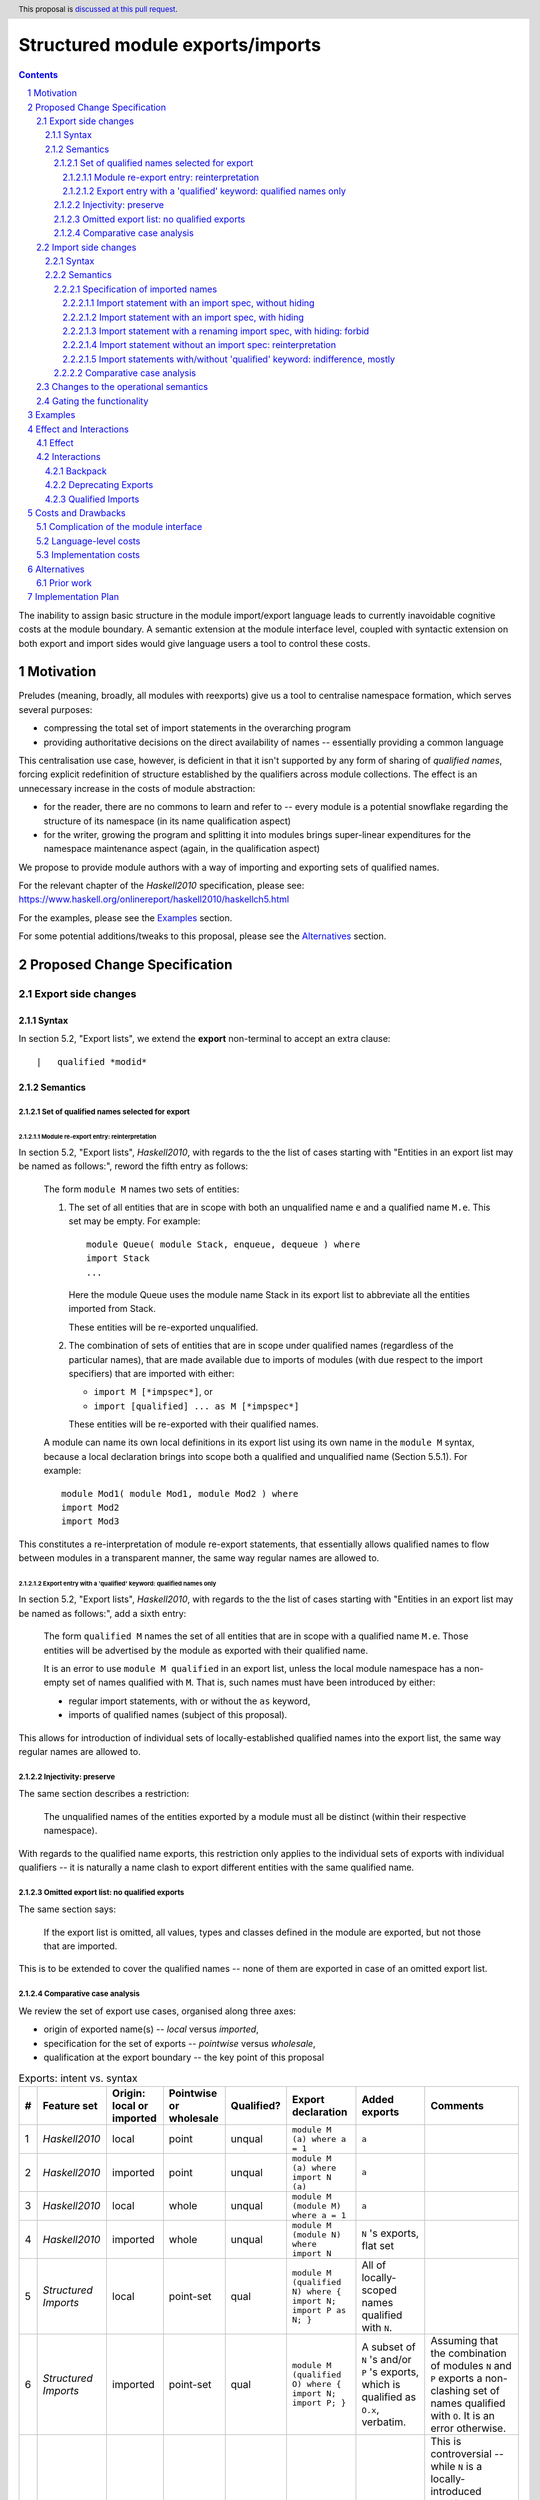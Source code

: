 Structured module exports/imports
=================================

.. author:: Kosyrev Serge
.. date-accepted::
.. proposal-number::
.. ticket-url::
.. implemented::
.. highlight:: haskell
.. header:: This proposal is `discussed at this pull request <https://github.com/ghc-proposals/ghc-proposals/pull/205>`_.
.. sectnum::
.. contents::

The inability to assign basic structure in the module import/export language leads to currently inavoidable cognitive costs at the module boundary.  A semantic extension at the module interface level, coupled with syntactic extension on both export and import sides would give language users a tool to control these costs.

Motivation
----------
Preludes (meaning, broadly, all modules with reexports) give us a tool to centralise namespace formation, which serves several purposes:

* compressing the total set of import statements in the overarching program
* providing authoritative decisions on the direct availability of names -- essentially providing a common language

This centralisation use case, however, is deficient in that it isn't supported by any form of sharing of *qualified names*, forcing explicit redefinition of structure established by the qualifiers across module collections. The effect is an unnecessary increase in the costs of module abstraction:

* for the reader, there are no commons to learn and refer to -- every module is a potential snowflake regarding the structure of its namespace (in its name qualification aspect)
* for the writer, growing the program and splitting it into modules brings super-linear expenditures for the namespace maintenance aspect (again, in the qualification aspect)

We propose to provide module authors with a way of importing and exporting sets of qualified names.

For the relevant chapter of the *Haskell2010* specification, please see: https://www.haskell.org/onlinereport/haskell2010/haskellch5.html

For the examples, please see the `Examples`_ section.

For some potential additions/tweaks to this proposal, please see the `Alternatives`_ section.

Proposed Change Specification
-----------------------------
Export side changes
^^^^^^^^^^^^^^^^^^^
Syntax
++++++
In section 5.2, "Export lists", we extend the **export** non-terminal to accept an extra clause::

    |	qualified *modid*

Semantics
+++++++++
Set of qualified names selected for export
~~~~~~~~~~~~~~~~~~~~~~~~~~~~~~~~~~~~~~~~~~
Module re-export entry: reinterpretation
''''''''''''''''''''''''''''''''''''''''
In section 5.2, "Export lists", *Haskell2010*, with regards to the the list of cases
starting with "Entities in an export list may be named as follows:", reword the fifth entry as follows:

    The form ``module M`` names two sets of entities:

    1. The set of all entities that are in scope with both an unqualified name ``e`` and a qualified name ``M.e``. This set may be empty. For example::

          module Queue( module Stack, enqueue, dequeue ) where
          import Stack
          ...

       Here the module Queue uses the module name Stack in its export list to abbreviate all the entities imported from Stack.

       These entities will be re-exported unqualified.

    2. The combination of sets of entities that are in scope under qualified names (regardless of the particular names),
       that are made available due to imports of modules (with due respect to the import specifiers) that are imported with either:

       - ``import M [*impspec*]``, or
       - ``import [qualified] ... as M [*impspec*]``

       These entities will be re-exported with their qualified names.

    A module can name its own local definitions in its export list using its own name in the ``module M`` syntax, because a local declaration brings into scope both a qualified and unqualified name (Section 5.5.1). For example::

       module Mod1( module Mod1, module Mod2 ) where
       import Mod2
       import Mod3

This constitutes a re-interpretation of module re-export statements, that
essentially allows qualified names to flow between modules in a transparent manner,
the same way regular names are allowed to.

Export entry with a 'qualified' keyword: qualified names only
'''''''''''''''''''''''''''''''''''''''''''''''''''''''''''''
In section 5.2, "Export lists", *Haskell2010*, with regards to the the list of cases
starting with "Entities in an export list may be named as follows:", add a sixth entry:

   The form ``qualified M`` names the set of all entities that are in scope with a qualified name ``M.e``.
   Those entities will be advertised by the module as exported with their qualified name.

   It is an error to use ``module M qualified`` in an export list,
   unless the local module namespace has a non-empty set of names qualified with ``M``.
   That is, such names must have been introduced by either:

   - regular import statements, with or without the ``as`` keyword,
   - imports of qualified names (subject of this proposal).

This allows for introduction of individual sets of locally-established qualified
names into the export list, the same way regular names are allowed to.

Injectivity: preserve
~~~~~~~~~~~~~~~~~~~~~
The same section describes a restriction:

   The unqualified names of the entities exported by a module must all be distinct (within their respective namespace).

With regards to the qualified name exports, this restriction only applies
to the individual sets of exports with individual qualifiers -- it is naturally
a name clash to export different entities with the same qualified name.

Omitted export list: no qualified exports
~~~~~~~~~~~~~~~~~~~~~~~~~~~~~~~~~~~~~~~~~
The same section says:

   If the export list is omitted, all values, types and classes defined in the module are exported, but not those that are imported.

This is to be extended to cover the qualified names -- none of them are exported in case of an omitted export list.

Comparative case analysis
~~~~~~~~~~~~~~~~~~~~~~~~~
We review the set of export use cases, organised along three axes:

- origin of exported name(s) -- *local* versus *imported*,
- specification for the set of exports -- *pointwise* versus *wholesale*,
- qualification at the export boundary -- the key point of this proposal

.. list-table:: Exports: intent vs. syntax
   :header-rows: 1

   * - #
     - Feature set
     - Origin: local or imported
     - Pointwise or wholesale
     - Qualified?
     - Export declaration
     - Added exports
     - Comments
   * - 1
     - *Haskell2010*
     - local
     - point
     - unqual
     - ``module M (a) where a = 1``
     - ``a``
     -
   * - 2
     - *Haskell2010*
     - imported
     - point
     - unqual
     - ``module M (a) where import N (a)``
     - ``a``
     -
   * - 3
     - *Haskell2010*
     - local
     - whole
     - unqual
     - ``module M (module M) where a = 1``
     - ``a``
     -
   * - 4
     - *Haskell2010*
     - imported
     - whole
     - unqual
     - ``module M (module N) where import N``
     - ``N`` 's exports, flat set
     -
   * - 5
     - *Structured Imports*
     - local
     - point-set
     - qual
     - ``module M (qualified N) where { import N; import P as N; }``
     - All of locally-scoped names qualified with ``N``.
     -
   * - 6
     - *Structured Imports*
     - imported
     - point-set
     - qual
     - ``module M (qualified O) where { import N; import P; }``
     - A subset of ``N`` 's and/or ``P`` 's exports, which is qualified as ``O.x``, verbatim.
     - Assuming that the combination of modules ``N`` and ``P``  exports a non-clashing set of names qualified with ``O``. It is an error otherwise.
   * - 7
     - **out of scope**
     - local
     - whole
     - qual
     - Would've been ``module M (module M) where import N``
     -
     - This is controversial -- while ``N`` is a locally-introduced qualifier,
       ``N.x`` are not names defined locally, so we decide not to allow this, retaining
       customary Haskell98 restriction for local module reexports.
   * - 8
     - *Structured Imports*
     - imported
     - whole
     - qual
     - ``module M (module N) where { import N; import qualified P as N; }``
     - All of ``N`` 's and ``P`` 's exports qualified and unqualified exports, verbatim, unless a name clash induces an error.
     - This is reinterpretation of #4 enabled by the proposed extension.

Import side changes
^^^^^^^^^^^^^^^^^^^
Syntax
++++++
In section 5.3, "Import lists", extend the **import** non-terminal to accept an extra clause::

    |	module *modid* [as *modid*] [*impspec*]

Semantics
+++++++++
Specification of imported names
~~~~~~~~~~~~~~~~~~~~~~~~~~~~~~~
We might consider the import process as a combination of two steps:

1. *Selection* of exported names, and,
2. *Introduction* of local names to those selected.

Import statement with an import spec, without hiding
''''''''''''''''''''''''''''''''''''''''''''''''''''
Considering import statements of the form::
   import M (module *modid* [as *modid*] [*impspec*], ...)

Assuming the context of **import** non-terminal from the above "Syntax" subsection,
this clause *selects* a subset of names exported by module ``M`` -- the subset
that has the **modid** qualifier.

This subset can be further restricted by the normal intepretation of **impspec**,
if it has been provided (see section 5.3.1, "Import lists" of *Haskell2010*).

The qualifier of locally-*introduced* names can be changed to an alternative **modid** by an ``as`` clause.

Import statement with an import spec, with hiding
'''''''''''''''''''''''''''''''''''''''''''''''''
Considering import statements of the form::
   import M hiding (module *modid* [*impspec*], ...)

The hiding import extends the normal interpretation of the un-extended language semantic,
to the *selected* names that have a qualifier.

Whatever the set of qualified names that is *selected* for *introduction* by an
**import** non-terminal (as specified in the previous subsection "Import statement
with an import spec, without hiding"), addition of the ``hiding`` keyword to the
top-level of the ``import`` statement designates the same set to be un-*selected*
from the entire set of qualified exports of the module being imported.

Import statement with a renaming import spec, with hiding: forbid
'''''''''''''''''''''''''''''''''''''''''''''''''''''''''''''''''
Considering import statements of the form::
   import M hiding (module *modid* as *modid* [*impspec*], ...)

Such statements are forbidden, since they appear to have no useful meaning.

Import statement without an import spec: reinterpretation
'''''''''''''''''''''''''''''''''''''''''''''''''''''''''
Considering import statements of the form::
   import M

The third entry of the list in section 5.3.1 should be reworded as:

   Finally, if impspec is omitted then all the entities exported by the specified module are imported, including all of the entities exported with qualified names.

Import statements with/without 'qualified' keyword: indifference, mostly
''''''''''''''''''''''''''''''''''''''''''''''''''''''''''''''''''''''''
Considering import statements of the form::
   import qualified M [as *modid*] [(module ..., ...)]

Neither *selection* of qualified names for import, nor their *introduction* into
the local namespace is affected by the presence or absence of the
of the ``import`` statement.

There is one small exception to this, namely the case where a combination of
``qualified`` and ``as`` modifiers would free up a portion of the local namespace
that would've otherwise caused a name clash.  Consider the following case::
   import           M as N (module M (map), map)

This would fail to compile, because of the conflict on the name ``M.map``, that is
introduced by both the regular qualified import, and structured import.

Addition of the qualified ``qualified`` modifier in the above situation would
resolve the conflict, by precluding the regular qualified import::
  import qualified M as N (module M (map), map)

Comparative case analysis
~~~~~~~~~~~~~~~~~~~~~~~~~
We review the set of import use cases, organised along three axes:

- origin of qualified name(s) -- *local* versus *imported* -- the key point of this proposal
- specification for the set of imports -- *pointwise* versus *wholesale*,
- renaming of the qualifier

For the sake of examples, we assume availability of a module defined as follows::

   -- | A module in extended semantics.
   {-# LANGUAGE StructuredImports #-}
   module C
     ( qualified Map
     )
   where

   import qualified Data.Map as Map
   import           Data.Map (map)

For each import statement we provide two sets of *newly introduced names* -- both
for un-extended *Haskell2010* language, and for *Structured Imports*.

Note that we don't specifically consider ``import qualified`` statements, since
presence of the ``qualified`` keyword is specified not to incur a difference in
effect on imports of names that are exported with qualified names.

.. list-table:: Import: intent vs. syntax
   :header-rows: 1

   * - #
     - Origin: local or imported
     - Pointwise or wholesale
     - Renamed?
     - Import declaration
     - *Haskell 2010*
     - *Structured Imports*
     - Comments
   * - 1
     - local
     - point
     - unchanged
     - ``import C (map)``
     - ``C.map, map``
     - ``C.map, map``
     - Extension has no effect, because the explicit import spec doesn't mention qualified imports.
   * - 2
     - local
     - point
     - renamed
     - ``import C as LC (map)``
     - ``LC.map, map``
     - ``LC.map, map``
     - *Same as above*.
   * - 3
     - local
     - whole
     - unchanged
     - ``import C``
     - ``C.map, map``
     - ``C.map, map, Map.map``
     - Incompatible change. Reinterpretation of the import statement to also implicitly include the qualified exports.
   * - 4
     - local
     - whole
     - renamed
     - ``import C as LC``
     - ``LC.map, map``
     - ``LC.map, map, Map.map``
     - *Same as above*.
   * - 5
     - imported
     - point
     - unchanged
     - ``import C (module Map (map))``
     - *unavailable*
     - ``Map.map``
     - Unqualified imports not brought in by the explicit import spec.
   * - 6
     - imported
     - point
     - renamed
     - ``import C (module Map as LMap (map))``
     - *unavailable*
     - ``LMap.map``
     -
   * - 7
     - imported
     - whole
     - unchanged
     - ``import C (module Map)``
     - *unavailable*
     - ``Map.map``
     - Outside of this example, it is a warning, not an error, if ``C`` does not export names qualified with ``Map``.
   * - 8
     - imported
     - whole
     - renamed
     - ``import C (module Map as LMap)``
     - *unavailable*
     - ``LMap.map``
     - Outside of this example, it is a warning, not an error, if ``C`` does not export names qualified with ``Map``.

Changes to the operational semantics
^^^^^^^^^^^^^^^^^^^^^^^^^^^^^^^^^^^^
Semantics of module interface files need to be extended from the status-quo of only allowing a flat set of regular names in the exports, to also admitting qualified names.

More specifically, in the ``mi_exports`` field of ``HscTypes.ModIface`` we're going from ``[IfaceExport]`` to something morally equivalent to ``[(ModuleName, IfaceExport)]``.

Note: Implementation options
  1. Changing ``mi_exports`` to carry a list of pairs, as described above.
  2. Keeping the type and semantics of the ``mi_exports`` field as-is, and adding the new semantics to a new field, such as ``mi_exports_aliases`` -- which would be less disruptive (and more conducive towards maintaining backwards compatibility), but also less clean in the long run.

Gating the functionality
^^^^^^^^^^^^^^^^^^^^^^^^
The new semantics are to be guarded by a language pragma, such as:

- ``StructuredImports``     -- because that's what we want, ultimately,
- ``FirstClassModuleNames`` -- because that's what it is, conceptually.

Examples
--------

* Defining module::

    {-# LANGUAGE StructuredImports #-}

    module Containers
      ( module Map qualified         -- Export the set of names qualified with 'Map' and 'Set', qualified.
      , module Set qualified         -- ..and the same for 'Set'.
      , Map, Set                     -- And the 'Map' and 'Set' types, unqualified.
      )
    where

    import qualified Data.Map as Map -- We construct the classic names for containers..
    import qualified Data.Set as Set
    import           Data.Map (Map)
    import           Data.Set (Set)

* User module::

    {-# LANGUAGE StructuredImports #-}

    module M where

    import Containers                 -- We bring in both the unqualified *and* qualified names.

    import Containers ( module Map    -- Or, alternatively,
                      , module Set)   -- ..if we want to be explicit about the qualified names.
    import Containers hiding
                      ( module Map    -- ..or, even, explicitly negative.
                      , module Set)

    foo :: Map Int String
    foo = Map.empty

Effect and Interactions
-----------------------
Effect
^^^^^^
Package author will gain an option of conveniently setting up coherent namespaces for their entire packages (or their desired subsets), by potentially specifying the entire shared namespace structure in a single file.

The natural divergences and ambiguities of things like ``T`` meaning ``Data.Text`` or ``Data.Text.Lazy``, ``Map`` meaning ``Data.Map`` or ``Data.Map.Strict`` -- all those will have a concise and effective way of being addressed by a policy that will become expressible.

The implementation cases incurs a serialisation of module interface that is incompatible with non-extended functionality, regardless of the use of the extended functionality by the compiled module.

Interactions
^^^^^^^^^^^^
Backpack
++++++++
There might be potential interactions with the Backpack module system extension.

Deprecating Exports
+++++++++++++++++++
There is an interaction with the ``DEPRECATED`` pragma::

   A symbol exported by a module is deprecated if all export specifiers for that symbol have a DEPRECATED pragma

This meaning is to be extended to include export specifiers for qualified exports.

Qualified Imports
+++++++++++++++++
Relationship with the discussed ``Qualified Imports`` extension (https://github.com/ghc-proposals/ghc-proposals/pull/220 ):

- ``StructuredImports`` deals with:

  1. Expressivity of the inter-module boundary:

     - increasing the amount of namespace structure that can cross the inter-module boundary.

  2. Expressivity of the intra-module namespace formation language:

     - new way of forming local namespace structure -- by import of qualified names.

- ``QualifiedImports``

  1. Expressivity of the intra-module namespace formation language:

     - language extension as a toggle for whether names come qualified by default.

Costs and Drawbacks
-------------------
Complication of the module interface
^^^^^^^^^^^^^^^^^^^^^^^^^^^^^^^^^^^^
One unavoidable downside is the necessary complication in the module interface machinery -- we're now assigning structure to the previously unstructured set of names exchanged between modules, and that structure needs a material carrier.  The effect is two-fold, regardless of the use of the extended functionality:

1. Modules compiled by the extended compiler will be impossible to link using older compilers,
2. Linkability of modules produced by older compilers, if desired, will be restricted by the implementation of compatibility handling, that would assume empty exports sets of *level-1* names.

Language-level costs
^^^^^^^^^^^^^^^^^^^^
There appear to be no language-level costs for the non-users: ``StructuredImports`` not enabled in either module will result in simple, predictable, customary behavior (except for the backward compatibility cost).

There appears to be no compile-time cost whatsoever associated with handling of the modules compiled without the extension enabled.

Compile-time costs regarding processing of modules with the extension enabled should be:

1. Constrained to the module processing (compilation/linking) time,
2. Proportional to the complexity of the namespaces defined.

Implementation costs
^^^^^^^^^^^^^^^^^^^^
Implementation costs appear to include (according to a proof-of-concept implementation):

1. Parser changes
2. Renamer changes
3. Serialised module interface changes
4. Minor changes to the desugarer/simplifier, due to data forwarding necessities.

Alternatives
------------
A widely used alternative is disciplined copy-pasting of locally-aliased module imports between modules.  But avoiding reliance on human perfection is specifically part of our goal.

Prior work
^^^^^^^^^^
* 2005 Coutts, `as` in export lists: https://mail.haskell.org/pipermail/libraries/2005-March/003390.html . Salient points:
  * `letting modules export other modules' contents qualified with the module name`
* 2006 Wallace, explicit namespaces for module names: https://ghc.haskell.org/trac/ghc/wiki/Commentary/Packages/PackageNamespacesProposal . Salient points:
  * `The declaration import namespace brings into availability the subset of the hierarchy of module names rooted in the package "foo-1.3", at the position Data.Foo`
* 2013 de Castro Lopo, qualified exports: https://wiki.haskell.org/GHC/QualifiedModuleExport
  * `qualified module T` in export list

Implementation Plan
-------------------
A prototype implementation exists:  https://github.com/deepfire/ghc/tree/structured-imports
